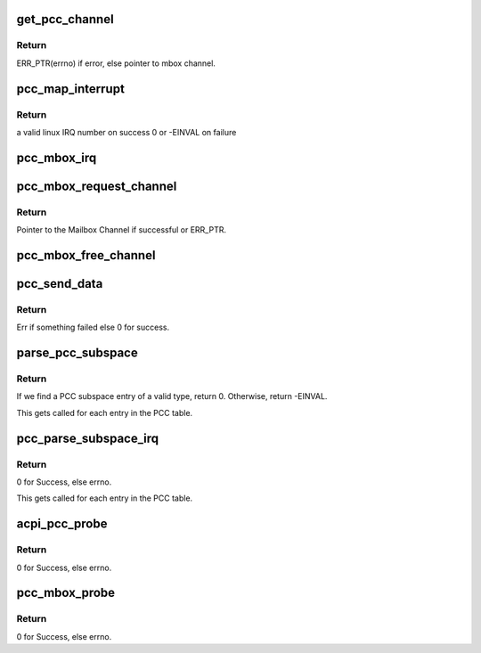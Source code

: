.. -*- coding: utf-8; mode: rst -*-
.. src-file: drivers/mailbox/pcc.c

.. _`get_pcc_channel`:

get_pcc_channel
===============

.. c:function:: struct mbox_chan *get_pcc_channel(int id)

    Given a PCC subspace idx, get the respective mbox_channel.

    :param id:
        PCC subspace index.
    :type id: int

.. _`get_pcc_channel.return`:

Return
------

ERR_PTR(errno) if error, else pointer
to mbox channel.

.. _`pcc_map_interrupt`:

pcc_map_interrupt
=================

.. c:function:: int pcc_map_interrupt(u32 interrupt, u32 flags)

    Map a PCC subspace GSI to a linux IRQ number

    :param interrupt:
        GSI number.
    :type interrupt: u32

    :param flags:
        interrupt flags
    :type flags: u32

.. _`pcc_map_interrupt.return`:

Return
------

a valid linux IRQ number on success
0 or -EINVAL on failure

.. _`pcc_mbox_irq`:

pcc_mbox_irq
============

.. c:function:: irqreturn_t pcc_mbox_irq(int irq, void *p)

    PCC mailbox interrupt handler

    :param irq:
        *undescribed*
    :type irq: int

    :param p:
        *undescribed*
    :type p: void \*

.. _`pcc_mbox_request_channel`:

pcc_mbox_request_channel
========================

.. c:function:: struct mbox_chan *pcc_mbox_request_channel(struct mbox_client *cl, int subspace_id)

    PCC clients call this function to request a pointer to their PCC subspace, from which they can get the details of communicating with the remote.

    :param cl:
        Pointer to Mailbox client, so we know where to bind the
        Channel.
    :type cl: struct mbox_client \*

    :param subspace_id:
        The PCC Subspace index as parsed in the PCC client
        ACPI package. This is used to lookup the array of PCC
        subspaces as parsed by the PCC Mailbox controller.
    :type subspace_id: int

.. _`pcc_mbox_request_channel.return`:

Return
------

Pointer to the Mailbox Channel if successful or
ERR_PTR.

.. _`pcc_mbox_free_channel`:

pcc_mbox_free_channel
=====================

.. c:function:: void pcc_mbox_free_channel(struct mbox_chan *chan)

    Clients call this to free their Channel.

    :param chan:
        Pointer to the mailbox channel as returned by
        \ :c:func:`pcc_mbox_request_channel`\ 
    :type chan: struct mbox_chan \*

.. _`pcc_send_data`:

pcc_send_data
=============

.. c:function:: int pcc_send_data(struct mbox_chan *chan, void *data)

    Called from Mailbox Controller code. Used here only to ring the channel doorbell. The PCC client specific read/write is done in the client driver in order to maintain atomicity over PCC channel once OS has control over it. See above for flow of operations.

    :param chan:
        Pointer to Mailbox channel over which to send data.
    :type chan: struct mbox_chan \*

    :param data:
        Client specific data written over channel. Used here
        only for debug after PCC transaction completes.
    :type data: void \*

.. _`pcc_send_data.return`:

Return
------

Err if something failed else 0 for success.

.. _`parse_pcc_subspace`:

parse_pcc_subspace
==================

.. c:function:: int parse_pcc_subspace(struct acpi_subtable_header *header, const unsigned long end)

    - Count PCC subspaces defined

    :param header:
        Pointer to the ACPI subtable header under the PCCT.
    :type header: struct acpi_subtable_header \*

    :param end:
        End of subtable entry.
    :type end: const unsigned long

.. _`parse_pcc_subspace.return`:

Return
------

If we find a PCC subspace entry of a valid type, return 0.
Otherwise, return -EINVAL.

This gets called for each entry in the PCC table.

.. _`pcc_parse_subspace_irq`:

pcc_parse_subspace_irq
======================

.. c:function:: int pcc_parse_subspace_irq(int id, struct acpi_pcct_hw_reduced *pcct_ss)

    Parse the PCC IRQ and PCC ACK register There should be one entry per PCC client.

    :param id:
        PCC subspace index.
    :type id: int

    :param pcct_ss:
        Pointer to the ACPI subtable header under the PCCT.
    :type pcct_ss: struct acpi_pcct_hw_reduced \*

.. _`pcc_parse_subspace_irq.return`:

Return
------

0 for Success, else errno.

This gets called for each entry in the PCC table.

.. _`acpi_pcc_probe`:

acpi_pcc_probe
==============

.. c:function:: int acpi_pcc_probe( void)

    Parse the ACPI tree for the PCCT.

    :param void:
        no arguments
    :type void: 

.. _`acpi_pcc_probe.return`:

Return
------

0 for Success, else errno.

.. _`pcc_mbox_probe`:

pcc_mbox_probe
==============

.. c:function:: int pcc_mbox_probe(struct platform_device *pdev)

    Called when we find a match for the PCCT platform device. This is purely used to represent the PCCT as a virtual device for registering with the generic Mailbox framework.

    :param pdev:
        Pointer to platform device returned when a match
        is found.
    :type pdev: struct platform_device \*

.. _`pcc_mbox_probe.return`:

Return
------

0 for Success, else errno.

.. This file was automatic generated / don't edit.

